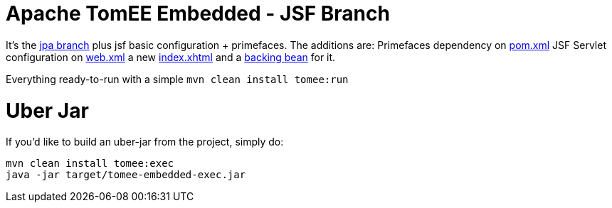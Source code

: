 # Apache TomEE Embedded - JSF Branch

It's the https://github.com/luisfga/tomee-embedded/tree/jpa[jpa branch] plus jsf basic configuration + primefaces.
The additions are:
Primefaces dependency on https://github.com/luisfga/tomee-embedded/blob/jsf/pom.xml[pom.xml]
JSF Servlet configuration on https://github.com/luisfga/tomee-embedded/blob/jsf/src/main/webapp/WEB-INF/web.xml[web.xml]
a new https://github.com/luisfga/tomee-embedded/blob/jsf/src/main/webapp/index.xhtml[index.xhtml]
and a https://github.com/luisfga/tomee-embedded/blob/jsf/src/main/java/br/com/luisfga/jsf/IndexBean.java[backing bean] for it.

Everything ready-to-run with a simple `mvn clean install tomee:run`

# Uber Jar

If you'd like to build an uber-jar from the project, simply do:

----
mvn clean install tomee:exec
java -jar target/tomee-embedded-exec.jar
----
